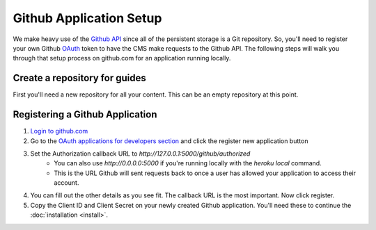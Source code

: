 ========================
Github Application Setup
========================

We make heavy use of the `Github API <https://developer.github.com>`_ since all
of the persistent storage is a Git repository.  So, you'll need to register
your own Github `OAuth <https://en.wikipedia.org/wiki/OAuth>`_ token to have the
CMS make requests to the Github API.  The following steps will walk you through
that setup process on github.com for an application running locally.

------------------------------
Create a repository for guides
------------------------------

First you'll need a new repository for all your content.  This can be an empty
repository at this point.

.. _github_registration:

--------------------------------
Registering a Github Application
--------------------------------

1. `Login to github.com <https://github.com/login>`_
2. Go to the `OAuth applications for developers section <https://github.com/settings/developers>`_ and click the register new application button
3. Set the Authorization callback URL to `http://127.0.0.1:5000/github/authorized`
    * You can also use `http://0.0.0.0:5000` if you're running locally with the
      `heroku local` command.
    * This is the URL Github will sent requests back to once a user has allowed
      your application to access their account.
4. You can fill out the other details as you see fit. The callback URL is the
   most important. Now click register.
5. Copy the Client ID and Client Secret on your newly created Github
   application. You'll need these to continue the :doc:`installation <install>`.
